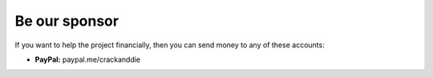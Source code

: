 Be our sponsor
=====================

If you want to help the project financially, then you can send money to any of these accounts:

- **PayPal:** paypal.me/crackanddie
